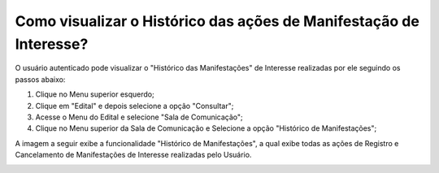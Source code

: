 ﻿Como visualizar o Histórico das ações de Manifestação de Interesse?
=============================================
  
O usuário autenticado pode visualizar o "Histórico das Manifestações" de Interesse realizadas por ele seguindo os passos abaixo: 
   
1. Clique no Menu superior esquerdo;
2. Clique em "Edital" e depois selecione a opção "Consultar"; 
3. Acesse o Menu do Edital e selecione "Sala de Comunicação"; 
4. Clique no Menu superior da Sala de Comunicação e Selecione a opção "Histórico de Manifestações";
  
.. image:: ../imagens/4.8SOPLEVisualizarHistoricoManifestacoesDeInteresse1.png
A imagem a seguir exibe a funcionalidade "Histórico de Manifestações", a qual exibe todas as ações de Registro e Cancelamento de Manifestações de Interesse realizadas pelo Usuário. 
   
.. image:: ../imagens/4.8SOPLEVisualizarHistoricoManifestacoesDeInteresse2.png

